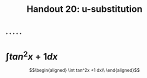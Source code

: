 #+TITLE: Handout 20: u-substitution
*
*
*
*
*
* $\int tan^2x +1 dx$

  \[\begin{aligned}
  \int tan^2x +1 dx\\
  \end{aligned}\]
